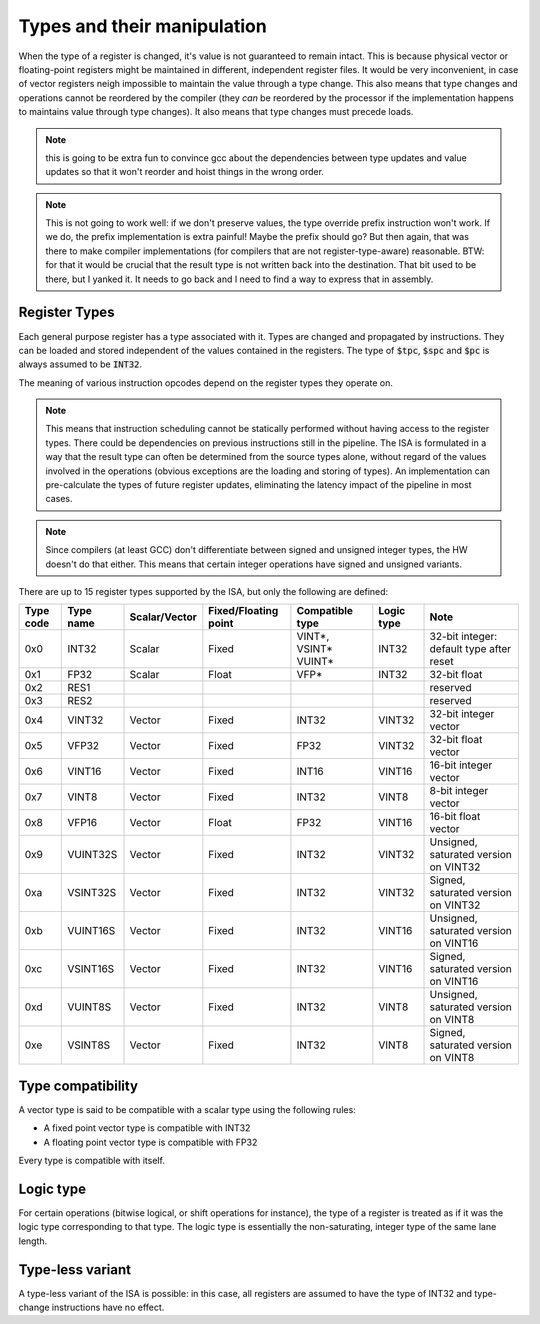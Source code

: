Types and their manipulation
============================

When the type of a register is changed, it's value is not guaranteed to remain intact. This is because physical vector or floating-point registers might be maintained in different, independent register files. It would be very inconvenient, in case of vector registers neigh impossible to maintain the value through a type change. This also means that type changes and operations cannot be reordered by the compiler (they *can* be reordered by the processor if the implementation happens to maintains value through type changes). It also means that type changes must precede loads.

.. note:: this is going to be extra fun to convince gcc about the dependencies between type updates and value updates so that it won't reorder and hoist things in the wrong order.

.. note:: This is not going to work well: if we don't preserve values, the type override prefix instruction won't work. If we do, the prefix implementation is extra painful! Maybe the prefix should go? But then again, that was there to make compiler implementations (for compilers that are not register-type-aware) reasonable. BTW: for that it would be crucial that the result type is not written back into the destination. That bit used to be there, but I yanked it. It needs to go back and I need to find a way to express that in assembly.


Register Types
--------------

Each general purpose register has a type associated with it. Types are changed and propagated by instructions. They can be loaded and stored independent of the values contained in the registers. The type of :code:`$tpc`, :code:`$spc` and :code:`$pc` is always assumed to be :code:`INT32`.

The meaning of various instruction opcodes depend on the register types they operate on.

.. note::
  This means that instruction scheduling cannot be statically performed without having access to the register types. There could be dependencies on previous instructions still in the pipeline. The ISA is formulated in a way that the result type can often be determined from the source types alone, without regard of the values involved in the operations (obvious exceptions are the loading and storing of types). An implementation can pre-calculate the types of future register updates, eliminating the latency impact of the pipeline in most cases.

.. note::
  Since compilers (at least GCC) don't differentiate between signed and unsigned integer types, the HW doesn't do that either. This means that certain integer operations have signed and unsigned variants.

There are up to 15 register types supported by the ISA, but only the following are defined:

==========    =========  ============== ==================== ========================== ============ ==========
Type code     Type name  Scalar/Vector  Fixed/Floating point Compatible type            Logic type   Note
==========    =========  ============== ==================== ========================== ============ ==========
0x0           INT32      Scalar         Fixed                VINT*, VSINT* VUINT*       INT32        32-bit integer: default type after reset
0x1           FP32       Scalar         Float                VFP*                       INT32        32-bit float
0x2           RES1                                                                                   reserved
0x3           RES2                                                                                   reserved
0x4           VINT32     Vector         Fixed                INT32                      VINT32       32-bit integer vector
0x5           VFP32      Vector         Fixed                FP32                       VINT32       32-bit float vector
0x6           VINT16     Vector         Fixed                INT16                      VINT16       16-bit integer vector
0x7           VINT8      Vector         Fixed                INT32                      VINT8        8-bit integer vector
0x8           VFP16      Vector         Float                FP32                       VINT16       16-bit float vector
0x9           VUINT32S   Vector         Fixed                INT32                      VINT32       Unsigned, saturated version on VINT32
0xa           VSINT32S   Vector         Fixed                INT32                      VINT32       Signed, saturated version on VINT32
0xb           VUINT16S   Vector         Fixed                INT32                      VINT16       Unsigned, saturated version on VINT16
0xc           VSINT16S   Vector         Fixed                INT32                      VINT16       Signed, saturated version on VINT16
0xd           VUINT8S    Vector         Fixed                INT32                      VINT8        Unsigned, saturated version on VINT8
0xe           VSINT8S    Vector         Fixed                INT32                      VINT8        Signed, saturated version on VINT8
==========    =========  ============== ==================== ========================== ============ ==========

Type compatibility
------------------

A vector type is said to be compatible with a scalar type using the following rules:

* A fixed point vector type is compatible with INT32
* A floating point vector type is compatible with FP32

Every type is compatible with itself.

.. _logic_type:

Logic type
----------

For certain operations (bitwise logical, or shift operations for instance), the type of a register is treated as if it was the logic type corresponding to that type. The logic type is essentially the non-saturating, integer type of the same lane length.


Type-less variant
-----------------

A type-less variant of the ISA is possible: in this case, all registers are assumed to have the type of INT32 and type-change instructions have no effect.

.. todo:: The compatibility story of the typeless subset is rather shaky. We need more thought on that!

